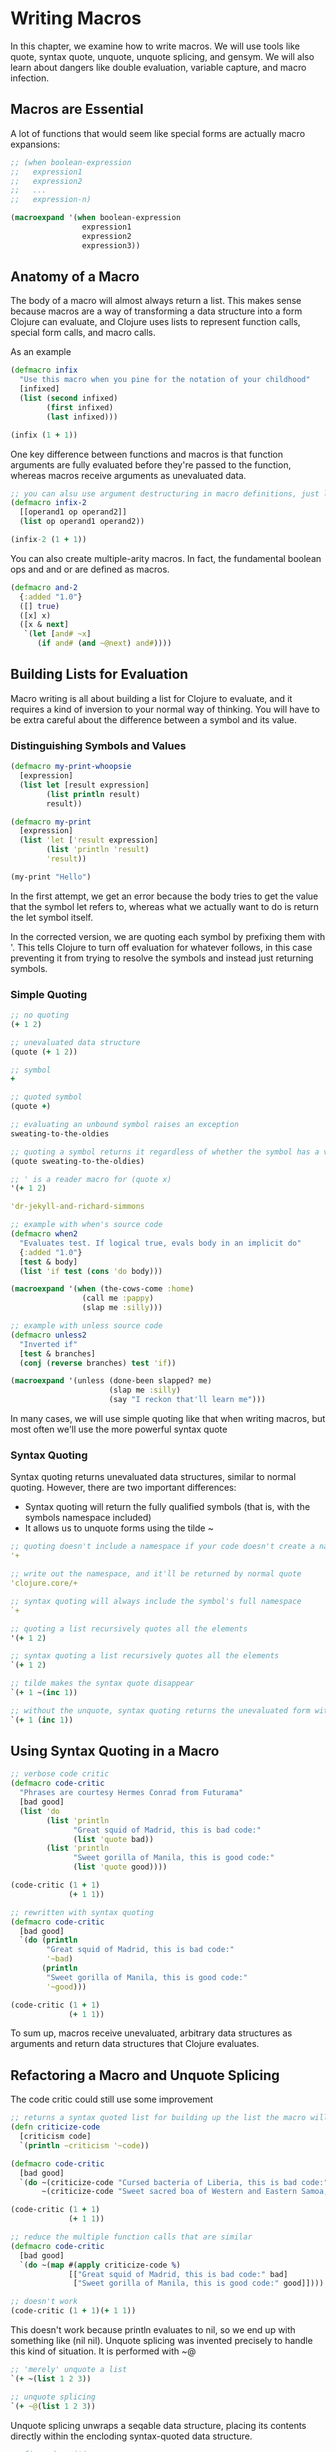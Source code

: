 * Writing Macros

In this chapter, we examine how to write macros. We will use tools like quote, syntax quote, unquote, unquote splicing, and gensym. We will also learn about dangers like double evaluation, variable capture, and macro infection.

** Macros are Essential

A lot of functions that would seem like special forms are actually macro expansions: 

#+BEGIN_SRC clojure
;; (when boolean-expression
;;   expression1
;;   expression2
;;   ...
;;   expression-n)

(macroexpand '(when boolean-expression
                expression1
                expression2
                expression3))
#+END_SRC

** Anatomy of a Macro

The body of a macro will almost always return a list. This makes sense because macros are a way of transforming a data structure into a form Clojure can evaluate, and Clojure uses lists to represent function calls, special form calls, and macro calls.

As an example

#+BEGIN_SRC clojure
(defmacro infix
  "Use this macro when you pine for the notation of your childhood"
  [infixed]
  (list (second infixed)
        (first infixed)
        (last infixed)))

(infix (1 + 1))
#+END_SRC

One key difference between functions and macros is that function arguments are fully evaluated before they're passed to the function, whereas macros receive arguments as unevaluated data.

#+BEGIN_SRC clojure
;; you can alsu use argument destructuring in macro definitions, just like you can with functions
(defmacro infix-2
  [[operand1 op operand2]]
  (list op operand1 operand2))

(infix-2 (1 + 1))
#+END_SRC

You can also create multiple-arity macros. In fact, the fundamental boolean ops and and or are defined as macros.

#+BEGIN_SRC clojure
(defmacro and-2
  {:added "1.0"}
  ([] true)
  ([x] x)
  ([x & next]
   `(let [and# ~x]
      (if and# (and ~@next) and#))))
#+END_SRC

** Building Lists for Evaluation

Macro writing is all about building a list for Clojure to evaluate, and it requires a kind of inversion to your normal way of thinking. You will have to be extra careful about the difference between a symbol and its value.

*** Distinguishing Symbols and Values

#+BEGIN_SRC clojure
(defmacro my-print-whoopsie
  [expression]
  (list let [result expression]
        (list println result)
        result))

(defmacro my-print
  [expression]
  (list 'let ['result expression]
        (list 'println 'result)
        'result))

(my-print "Hello")
#+END_SRC

In the first attempt, we get an error because the body tries to get the value that the symbol let refers to, whereas what we actually want to do is return the let symbol itself. 

In the corrected version, we are quoting each symbol by prefixing them with '. This tells Clojure to turn off evaluation for whatever follows, in this case preventing it from trying to resolve the symbols and instead just returning symbols.


*** Simple Quoting

#+BEGIN_SRC clojure
;; no quoting
(+ 1 2)

;; unevaluated data structure
(quote (+ 1 2))

;; symbol
+

;; quoted symbol
(quote +)

;; evaluating an unbound symbol raises an exception
sweating-to-the-oldies

;; quoting a symbol returns it regardless of whether the symbol has a value associated with it
(quote sweating-to-the-oldies)

;; ' is a reader macro for (quote x)
'(+ 1 2)

'dr-jekyll-and-richard-simmons

;; example with when's source code
(defmacro when2
  "Evaluates test. If logical true, evals body in an implicit do"
  {:added "1.0"}
  [test & body]
  (list 'if test (cons 'do body)))

(macroexpand '(when (the-cows-come :home)
                (call me :pappy)
                (slap me :silly)))

;; example with unless source code
(defmacro unless2
  "Inverted if"
  [test & branches]
  (conj (reverse branches) test 'if))

(macroexpand '(unless (done-been slapped? me)
                      (slap me :silly)
                      (say "I reckon that'll learn me")))
#+END_SRC

In many cases, we will use simple quoting like that when writing macros, but most often we'll use the more powerful syntax quote

*** Syntax Quoting

Syntax quoting returns unevaluated data structures, similar to normal quoting. However, there are two important differences:

- Syntax quoting will return the fully qualified symbols (that is, with the symbols namespace included)
- It allows us to unquote forms using the tilde ~

#+BEGIN_SRC clojure
;; quoting doesn't include a namespace if your code doesn't create a namespace
'+

;; write out the namespace, and it'll be returned by normal quote
'clojure.core/+

;; syntax quoting will always include the symbol's full namespace
`+

;; quoting a list recursively quotes all the elements
'(+ 1 2)

;; syntax quoting a list recursively quotes all the elements
`(+ 1 2)
#+END_SRC

#+BEGIN_SRC clojure
;; tilde makes the syntax quote disappear
`(+ 1 ~(inc 1))

;; without the unquote, syntax quoting returns the unevaluated form with fully qualified symbols
`(+ 1 (inc 1))
#+END_SRC

** Using Syntax Quoting in a Macro

#+BEGIN_SRC clojure
;; verbose code critic
(defmacro code-critic
  "Phrases are courtesy Hermes Conrad from Futurama"
  [bad good]
  (list 'do
        (list 'println
              "Great squid of Madrid, this is bad code:"
              (list 'quote bad))
        (list 'println
              "Sweet gorilla of Manila, this is good code:"
              (list 'quote good))))

(code-critic (1 + 1)
             (+ 1 1))

;; rewritten with syntax quoting
(defmacro code-critic
  [bad good]
  `(do (println
        "Great squid of Madrid, this is bad code:"
        '~bad)
       (println
        "Sweet gorilla of Manila, this is good code:"
        '~good)))

(code-critic (1 + 1)
             (+ 1 1))
#+END_SRC

To sum up, macros receive unevaluated, arbitrary data structures as arguments and return data structures that Clojure evaluates.

** Refactoring a Macro and Unquote Splicing

The code critic could still use some improvement

#+BEGIN_SRC clojure
;; returns a syntax quoted list for building up the list the macro will return
(defn criticize-code
  [criticism code]
  `(println ~criticism '~code))

(defmacro code-critic
  [bad good]
  `(do ~(criticize-code "Cursed bacteria of Liberia, this is bad code:" bad)
       ~(criticize-code "Sweet sacred boa of Western and Eastern Samoa, this is good code:" good)))

(code-critic (1 + 1)
             (+ 1 1))

;; reduce the multiple function calls that are similar
(defmacro code-critic
  [bad good]
  `(do ~(map #(apply criticize-code %)
             [["Great squid of Madrid, this is bad code:" bad]
              ["Sweet gorilla of Manila, this is good code:" good]])))

;; doesn't work
(code-critic (1 + 1)(+ 1 1))
#+END_SRC

This doesn't work because println evaluates to nil, so we end up with something like (nil nil).
Unquote splicing was invented precisely to handle this kind of situation. It is performed with ~@

#+BEGIN_SRC clojure
;; 'merely' unquote a list
`(+ ~(list 1 2 3))

;; unquote splicing
`(+ ~@(list 1 2 3))
#+END_SRC

Unquote splicing unwraps a seqable data structure, placing its contents directly within the encloding syntax-quoted data structure. 

#+BEGIN_SRC clojure
;; fix code-critic
(defmacro code-critic
  [bad good]
  `(do ~@(map #(apply criticize-code %)
              [["Sweet lion of Zion, this is bad code:" bad]
               ["Great cow of Moscow, this is good code:" good]])))

(code-critic (1 + 1)(+ 1 1))
#+END_SRC

** Things to Watch Out For

*** Variable Capture

Variable capture occurs when a macro introduces a binding that, unknown the the macro's user, eclipses an existing binding. 

#+BEGIN_SRC clojure
;; macro introduces its own let binding
(def message "Good Jerb!")

(defmacro with-mischief
  [& stuff-to-do]
  (concat (list 'let ['message "Oh, big deal!"])
          stuff-to-do))

(with-mischief
  (println "Here's how I feel about that thing you did: " message))

;; using syntax quoting protects by throwing an exception
(defmacro with-mischief
  [& stuff-to-do]
  `(let [message "Oh, big deal!"]
     ~@stuff-to-do))

(with-mischief
  (println "Here's how I feel about that thing you did: " message))
#+END_SRC

Syntax quoting is designed to prevent us from accidentally capturing variables within macros. If we want to introduce let bindings into our macro, we can use a gensym. The `gensym` function produces unique symbols on each successive call: 

#+BEGIN_SRC clojure
(gensym)

;; we can also pass a symbol prefix
(gensym 'message)

;; rewrite with-mischief without mischief
(defmacro without-mischief
  [& stuff-to-do]
  (let [macro-message (gensym 'message)]
    `(let [~ macro-message "Oh, big deal!"]
       ~@stuff-to-do
       (println "I still need to say: " ~ macro-message))))

(without-mischief
 (println "Here's how I feel about that thing you did: " message))

;; because this is such a common pattern, we can use an auto-gensym
`(blarg# blarg#)

`(let [name# "Larry Potter" name#])
#+END_SRC

*** Double Evaluation

Another gotcha to watch out for when writing macros is double evaluation, which occurs when a form passed to a macro as an argument gets evaluated more than once. 

#+BEGIN_SRC clojure
(defmacro report
  [to-try]
  `(if ~to-try
     (println (quote ~to-try) "was successful:" ~to-try)
     (println (quote ~to-try) "was not successful:" ~to-try)))

(report (do (Thread/sleep 1000) (+ 1 1)))
#+END_SRC

In this case, we actually sleep for 2 seconds because (Thread/sleep 1000) gets evaluated twice: once right after if and again when println gets called.

#+BEGIN_SRC clojure
;; how to avoid
(defmacro report
  [to-try]
  `(let [result# ~to-try]
     (if result#
       (println (quote ~to-try) "was successful:" result#)
       (println (quote ~to-try) "was not successful:" result#))))

(report (do (Thread/sleep 1000) (+ 1 1)))
#+END_SRC 

By placing to-try in a let expression, you only evaluate that code once and bind the result to an auto-gensym'd symbol, result#, which you can now reference  without reevaluating the code

*** Macros All the Way Down

One subtle pitfall of using macros is that you can end up having to write more and more of them to get anything done. This is a consequence of the fact that macro expansion happens before evaluation.

Say we wanted to doseq using the report macro. Instead of multiple calls to the report:

#+BEGIN_SRC clojure
(report (= 1 1))

(report (= 1 2))

;; iterate
(doseq [code ['(= 1 1)
              '(= 1 2)]]
  (report code))
#+END_SRC

The report macro works fine when we pass the functions individually, but when we use doseq to iterate report over multiple functions, its a failure.

When we see a macro expansion for doseq, we see something like

#+BEGIN_SRC clojure
(if code
  (clojure.core/println 'code "was successful:" code)
  (clojure.core/println 'code "was not successful:" code))
#+END_SRC

report recieves the unevaluted symbol code in each iteration, but what we really want is for it to receive whatever code is bound to at evaluation time. But report, operating at macro expansion time, just can't access those values.

#+BEGIN_SRC clojure
;; resolve the situation
(defmacro doseq-macro
  [macroname & args]
  `(do
     ~@(map (fn [arg]
              (list macroname arg))
            args)))
#+END_SRC

** Brews for the Brave and True

    In this section, we seek to essentially make a system for selling a potion that gives on the power and temperament of an '80s fitness guru.

*** Validation Functions

#+BEGIN_SRC clojure
(def order-details
  {:name "Mitchard Blimmons"
   :email "mitchard.blimmonsgmail.com"})

(def order-details-validations
  {:name
   ["Please enter a name" not-empty]
   :email
   ["Please enter an email address" not-empty
    "Your email address doesn't look like an email address"
    #(or (empty? %)
         (re-seq #"@" %))]})

(defn error-messages-for
  "Return a seq of error messages"
  [to-validate message-validator-pairs]
  (map first (filter #(not ((second %)
                            to-validate)) ;; field you want to validate
                     (partition 2 message-validator-pairs)))) ;; first pair is an error message, second a function

(error-messages-for "" ["Please enter a name" not-empty])

(defn validate
  "Returns a map with a vector of errors for each key"
  [to-validate validations]
  (reduce (fn [errors validation]
            (let [[fieldname validation-check-groups] validation
                  value (get to-validate fieldname)
                  error-messages (error-messages-for value validation-check-groups)]
              (if (empty? error-messages)
                errors
                (assoc errors fieldname error-messages))))
          {}
          validations))

(validate order-details order-details-validations)
#+END_SRC

*** if-valid

With our validation code in place, we can now validate to our hearts' content.

#+BEGIN_SRC clojure
(let [errors (validate order-details order-details-validations)]
  (if (empty? errors)
    (println :success)
    (println :failure errors)))

;; this wouldn't work because success/failure code would get evaled each time
(defn if-valid
  [record validations success-code failure-code]
  (let [errors (validate record validations)]
    (if (empty? errors)
      success-code
      failure-code)))

(defmacro if-valid
  "Handle validation more concisely"
  [to-validate validations errors-name & then-else]
  `(let [~errors-name (validate ~to-validate ~validations)]
     (if (empty? ~errors-name)
       ~@then-else)))

(macroexpand '(if-valid order-details order-details-validations my-error-name
                        (println :success)
                        (println :failure my-error-name)))
#+END_SRC


*** Exercises


1. Write the macro when-valid so that it behaves similarly to when.

#+BEGIN_SRC clojure
;; example of use
(when-valid order-details order-details-validations
            (println "It's a success!")
            (render :success))

(defmacro when2
  "Evaluates test. If logical true, evals body in an implicit do"
  {:added "1.0"}
  [test & body]
  (list 'if test (cons 'do body)))


(defmacro when-valid

  )

(if-valid order-details order-details-validations my-error-name (println :success) (println :failure my-error-name))

(when-valid )

#+END_SRC

2. Implement or as a macro

#+BEGIN_SRC clojure
(defmacro or-2
  ([] true)
  ([x] x)
  ([x & next]
   `(let [or-2# ~x]
      (if or-2# (or-2 ~@next) or-2#))))
#+END_SRC
